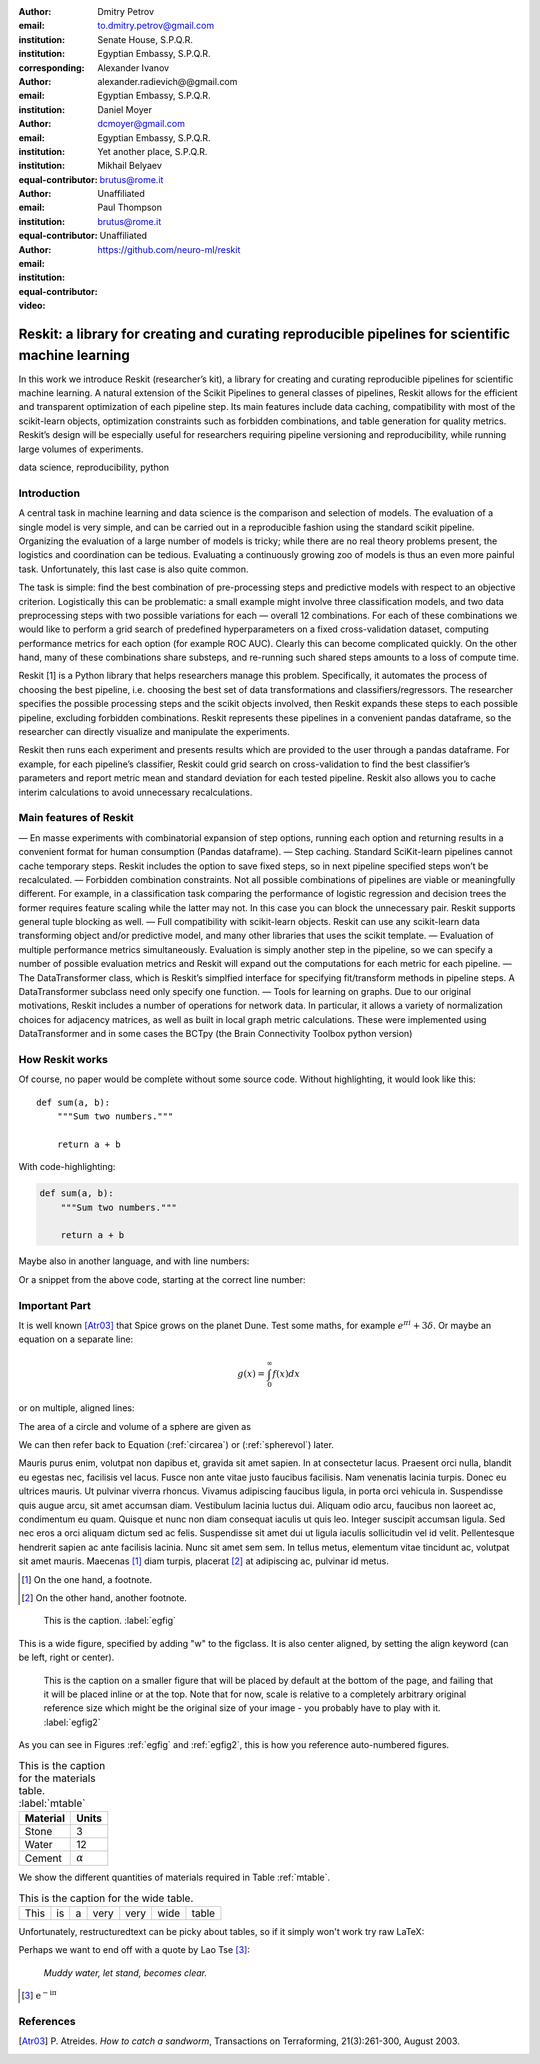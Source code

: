 :author: Dmitry Petrov
:email: to.dmitry.petrov@gmail.com
:institution: Senate House, S.P.Q.R.
:institution: Egyptian Embassy, S.P.Q.R.
:corresponding:

:author: Alexander Ivanov
:email: alexander.radievich@@gmail.com
:institution: Egyptian Embassy, S.P.Q.R.

:author: Daniel Moyer
:email: dcmoyer@gmail.com
:institution: Egyptian Embassy, S.P.Q.R.
:institution: Yet another place, S.P.Q.R.
:equal-contributor:

:author: Mikhail Belyaev
:email: brutus@rome.it
:institution: Unaffiliated
:equal-contributor:

:author: Paul Thompson
:email: brutus@rome.it
:institution: Unaffiliated
:equal-contributor:

:video: https://github.com/neuro-ml/reskit

--------------------------------------------------------------------------------------------------
Reskit: a library for creating and curating reproducible pipelines for scientific machine learning
--------------------------------------------------------------------------------------------------

.. class:: abstract

In this work we introduce Reskit (researcher’s kit), a library for creating and curating reproducible pipelines for scientific machine learning. A natural extension of the Scikit Pipelines to general classes of pipelines, Reskit allows for the efficient and transparent optimization of each pipeline step. Its main features include data caching, compatibility with most of the scikit-learn objects, optimization constraints such as forbidden combinations, and table generation for quality metrics. Reskit’s design will be especially useful for researchers requiring pipeline versioning and reproducibility, while running large volumes of experiments.

.. class:: keywords

   data science, reproducibility, python

Introduction
------------

A central task in machine learning and data science is the comparison and selection of models. The evaluation of a single model is very simple, and can be carried out in a reproducible fashion using the standard scikit pipeline. Organizing the evaluation of a large number of models is tricky; while there are no real theory problems present, the logistics and coordination can be tedious. Evaluating a continuously growing zoo of models is thus an even more painful task. Unfortunately, this last case is also quite common.
 
The task is simple: find the best combination of pre-processing steps and predictive models with respect to an objective criterion. Logistically this can be problematic: a small example might involve three classification models, and two data preprocessing steps with two possible variations for each — overall 12 combinations. For each of these combinations we would like to perform a grid search of predefined hyperparameters on a fixed cross-validation dataset, computing performance metrics for each option (for example ROC AUC). Clearly this can become complicated quickly. On the other hand, many of these combinations share substeps, and re-running such shared steps amounts to a loss of compute time. 
 
Reskit [1] is a Python library that helps researchers manage this problem. Specifically, it automates the process of choosing the best pipeline, i.e. choosing the best set of data transformations and classifiers/regressors. The researcher specifies the possible processing steps and the scikit objects involved, then Reskit expands these steps to each possible pipeline, excluding forbidden combinations. Reskit represents these pipelines in a convenient pandas dataframe, so the researcher can directly visualize and manipulate the experiments. 
 
Reskit then runs each experiment and presents results which are provided to the user through a pandas dataframe. For example, for each pipeline’s classifier, Reskit could  grid search on cross-validation to find the best classifier’s parameters and report metric mean and standard deviation for each tested pipeline. Reskit also allows you to cache interim calculations to avoid unnecessary recalculations. 

Main features of Reskit
-----------------------

— En masse experiments with combinatorial expansion of step options, running each option and returning results in a convenient format for human consumption (Pandas dataframe).
— Step caching. Standard SciKit-learn pipelines cannot cache temporary steps. Reskit includes the option  to save fixed steps, so in next pipeline specified steps won’t be recalculated.
— Forbidden combination constraints. Not all possible combinations of pipelines are viable or meaningfully different. For example, in a classification task comparing the performance of  logistic regression and decision trees the former requires feature scaling while the latter may not. In this case you can block the unnecessary pair. Reskit supports general tuple blocking as well. 
— Full compatibility with scikit-learn objects. Reskit can use any scikit-learn data transforming object and/or predictive model, and many other libraries that uses the scikit template.
— Evaluation of multiple performance metrics simultaneously. Evaluation is simply another step in the pipeline, so we can specify a number of possible evaluation metrics and Reskit will expand out the computations for each metric for each pipeline.
— The DataTransformer class, which is Reskit’s simplfied interface for specifying fit/transform methods in pipeline steps. A DataTransformer subclass need only specify one function.
— Tools for learning on graphs. Due to our original motivations, Reskit includes a number of operations for network data. In particular, it allows  a variety of normalization choices for adjacency matrices, as well as built in  local graph metric calculations. These were implemented using DataTransformer and in some cases the BCTpy (the Brain Connectivity Toolbox python version)


How Reskit works
----------------

Of course, no paper would be complete without some source code.  Without
highlighting, it would look like this::

   def sum(a, b):
       """Sum two numbers."""

       return a + b

With code-highlighting:

.. code-block:: python

   def sum(a, b):
       """Sum two numbers."""

       return a + b

Maybe also in another language, and with line numbers:

.. code-block:: c
   :linenos:

   int main() {
       for (int i = 0; i < 10; i++) {
           /* do something */
       }
       return 0;
   }

Or a snippet from the above code, starting at the correct line number:

.. code-block:: c
   :linenos:
   :linenostart: 2

   for (int i = 0; i < 10; i++) {
       /* do something */
   }

Important Part
--------------

It is well known [Atr03]_ that Spice grows on the planet Dune.  Test
some maths, for example :math:`e^{\pi i} + 3 \delta`.  Or maybe an
equation on a separate line:

.. math::

   g(x) = \int_0^\infty f(x) dx

or on multiple, aligned lines:

.. math::
   :type: eqnarray

   g(x) &=& \int_0^\infty f(x) dx \\
        &=& \ldots

The area of a circle and volume of a sphere are given as

.. math::
   :label: circarea

   A(r) = \pi r^2.

.. math::
   :label: spherevol

   V(r) = \frac{4}{3} \pi r^3

We can then refer back to Equation (:ref:`circarea`) or
(:ref:`spherevol`) later.

Mauris purus enim, volutpat non dapibus et, gravida sit amet sapien. In at
consectetur lacus. Praesent orci nulla, blandit eu egestas nec, facilisis vel
lacus. Fusce non ante vitae justo faucibus facilisis. Nam venenatis lacinia
turpis. Donec eu ultrices mauris. Ut pulvinar viverra rhoncus. Vivamus
adipiscing faucibus ligula, in porta orci vehicula in. Suspendisse quis augue
arcu, sit amet accumsan diam. Vestibulum lacinia luctus dui. Aliquam odio arcu,
faucibus non laoreet ac, condimentum eu quam. Quisque et nunc non diam
consequat iaculis ut quis leo. Integer suscipit accumsan ligula. Sed nec eros a
orci aliquam dictum sed ac felis. Suspendisse sit amet dui ut ligula iaculis
sollicitudin vel id velit. Pellentesque hendrerit sapien ac ante facilisis
lacinia. Nunc sit amet sem sem. In tellus metus, elementum vitae tincidunt ac,
volutpat sit amet mauris. Maecenas [#]_ diam turpis, placerat [#]_ at adipiscing ac,
pulvinar id metus.

.. [#] On the one hand, a footnote.
.. [#] On the other hand, another footnote.

.. figure:: figure1.png

   This is the caption. :label:`egfig`

.. figure:: figure1.png
   :align: center
   :figclass: w

   This is a wide figure, specified by adding "w" to the figclass.  It is also
   center aligned, by setting the align keyword (can be left, right or center).

.. figure:: figure1.png
   :scale: 20%
   :figclass: bht

   This is the caption on a smaller figure that will be placed by default at the
   bottom of the page, and failing that it will be placed inline or at the top.
   Note that for now, scale is relative to a completely arbitrary original
   reference size which might be the original size of your image - you probably
   have to play with it. :label:`egfig2`

As you can see in Figures :ref:`egfig` and :ref:`egfig2`, this is how you reference auto-numbered
figures.

.. table:: This is the caption for the materials table. :label:`mtable`

   +------------+----------------+
   | Material   | Units          |
   +============+================+
   | Stone      | 3              |
   +------------+----------------+
   | Water      | 12             |
   +------------+----------------+
   | Cement     | :math:`\alpha` |
   +------------+----------------+


We show the different quantities of materials required in Table
:ref:`mtable`.


.. The statement below shows how to adjust the width of a table.

.. raw:: latex

   \setlength{\tablewidth}{0.8\linewidth}


.. table:: This is the caption for the wide table.
   :class: w

   +--------+----+------+------+------+------+--------+
   | This   | is |  a   | very | very | wide | table  |
   +--------+----+------+------+------+------+--------+

Unfortunately, restructuredtext can be picky about tables, so if it simply
won't work try raw LaTeX:


.. raw:: latex

   \begin{table*}

     \begin{longtable*}{|l|r|r|r|}
     \hline
     \multirow{2}{*}{Projection} & \multicolumn{3}{c|}{Area in square miles}\tabularnewline
     \cline{2-4}
      & Large Horizontal Area & Large Vertical Area & Smaller Square Area\tabularnewline
     \hline
     Albers Equal Area  & 7,498.7 & 10,847.3 & 35.8\tabularnewline
     \hline
     Web Mercator & 13,410.0 & 18,271.4 & 63.0\tabularnewline
     \hline
     Difference & 5,911.3 & 7,424.1 & 27.2\tabularnewline
     \hline
     Percent Difference & 44\% & 41\% & 43\%\tabularnewline
     \hline
     \end{longtable*}

     \caption{Area Comparisons \DUrole{label}{quanitities-table}}

   \end{table*}

Perhaps we want to end off with a quote by Lao Tse [#]_:

  *Muddy water, let stand, becomes clear.*

.. [#] :math:`\mathrm{e^{-i\pi}}`

.. Customised LaTeX packages
.. -------------------------

.. Please avoid using this feature, unless agreed upon with the
.. proceedings editors.

.. ::

..   .. latex::
..      :usepackage: somepackage

..      Some custom LaTeX source here.

References
----------
.. [Atr03] P. Atreides. *How to catch a sandworm*,
           Transactions on Terraforming, 21(3):261-300, August 2003.


